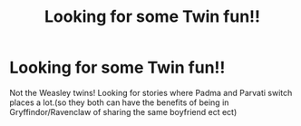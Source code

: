 #+TITLE: Looking for some Twin fun!!

* Looking for some Twin fun!!
:PROPERTIES:
:Author: tdmut
:Score: 8
:DateUnix: 1423410613.0
:DateShort: 2015-Feb-08
:FlairText: Request
:END:
Not the Weasley twins! Looking for stories where Padma and Parvati switch places a lot.(so they both can have the benefits of being in Gryffindor/Ravenclaw of sharing the same boyfriend ect ect)

